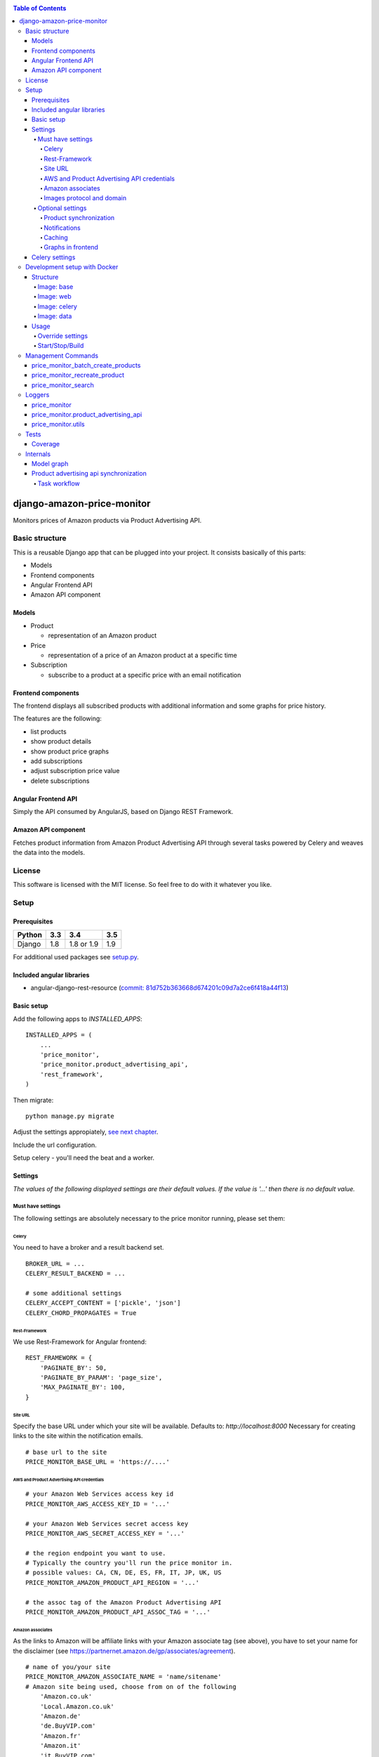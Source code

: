 |Build Status| |codecov.io| |Code issues| |Requirements Status| |Stories in Ready| |Landscape|

.. contents:: Table of Contents

django-amazon-price-monitor
===========================

Monitors prices of Amazon products via Product Advertising API.

Basic structure
---------------

This is a reusable Django app that can be plugged into your project. It
consists basically of this parts:

-  Models
-  Frontend components
-  Angular Frontend API
-  Amazon API component

Models
~~~~~~

-  Product

   -  representation of an Amazon product

-  Price

   -  representation of a price of an Amazon product at a specific time

-  Subscription

   -  subscribe to a product at a specific price with an email
      notification

Frontend components
~~~~~~~~~~~~~~~~~~~

The frontend displays all subscribed products with additional
information and some graphs for price history.

The features are the following:

-  list products
-  show product details
-  show product price graphs
-  add subscriptions
-  adjust subscription price value
-  delete subscriptions

Angular Frontend API
~~~~~~~~~~~~~~~~~~~~

Simply the API consumed by AngularJS, based on Django REST Framework.

Amazon API component
~~~~~~~~~~~~~~~~~~~~

Fetches product information from Amazon Product Advertising API through
several tasks powered by Celery and weaves the data into the models.

License
-------

This software is licensed with the MIT license. So feel free to do with
it whatever you like.

Setup
-----

Prerequisites
~~~~~~~~~~~~~

+--------+-----+------------+-----+
| Python | 3.3 | 3.4        | 3.5 |
+========+=====+============+=====+
| Django | 1.8 | 1.8 or 1.9 | 1.9 |
+--------+-----+------------+-----+

For additional used packages see `setup.py <https://github.com/ponyriders/django-amazon-price-monitor/blob/master/setup.py#L23>`__.

Included angular libraries
~~~~~~~~~~~~~~~~~~~~~~~~~~

-  angular-django-rest-resource (`commit:
   81d752b363668d674201c09d7a2ce6f418a44f13 <https://github.com/blacklocus/angular-django-rest-resource/tree/81d752b363668d674201c09d7a2ce6f418a44f13>`__)

Basic setup
~~~~~~~~~~~

Add the following apps to *INSTALLED\_APPS*:

::

    INSTALLED_APPS = (
        ...
        'price_monitor',
        'price_monitor.product_advertising_api',
        'rest_framework',
    )

Then migrate:

::

    python manage.py migrate

Adjust the settings appropiately, `see next chapter <#settings>`__.

Include the url configuration.

Setup celery - you'll need the beat and a worker.

Settings
~~~~~~~~

*The values of the following displayed settings are their default
values. If the value is '...' then there is no default value.*

Must have settings
^^^^^^^^^^^^^^^^^^

The following settings are absolutely necessary to the price monitor
running, please set them:

Celery
''''''

You need to have a broker and a result backend set.

::

    BROKER_URL = ...
    CELERY_RESULT_BACKEND = ...
      
    # some additional settings
    CELERY_ACCEPT_CONTENT = ['pickle', 'json']
    CELERY_CHORD_PROPAGATES = True

Rest-Framework
''''''''''''''

We use Rest-Framework for Angular frontend:

::

    REST_FRAMEWORK = {
        'PAGINATE_BY': 50,
        'PAGINATE_BY_PARAM': 'page_size',
        'MAX_PAGINATE_BY': 100,
    }

Site URL
''''''''
Specify the base URL under which your site will be available. Defaults to: *http://localhost:8000*
Necessary for creating links to the site within the notification emails.

::

    # base url to the site
    PRICE_MONITOR_BASE_URL = 'https://....'

AWS and Product Advertising API credentials
'''''''''''''''''''''''''''''''''''''''''''

::

    # your Amazon Web Services access key id
    PRICE_MONITOR_AWS_ACCESS_KEY_ID = '...'

    # your Amazon Web Services secret access key
    PRICE_MONITOR_AWS_SECRET_ACCESS_KEY = '...'

    # the region endpoint you want to use.
    # Typically the country you'll run the price monitor in.
    # possible values: CA, CN, DE, ES, FR, IT, JP, UK, US
    PRICE_MONITOR_AMAZON_PRODUCT_API_REGION = '...'

    # the assoc tag of the Amazon Product Advertising API
    PRICE_MONITOR_AMAZON_PRODUCT_API_ASSOC_TAG = '...'

Amazon associates
'''''''''''''''''
As the links to Amazon will be affiliate links with your Amazon associate tag (see above), you have to set your name for the disclaimer
(see `https://partnernet.amazon.de/gp/associates/agreement <https://partnernet.amazon.de/gp/associates/agreement>`__).

::

    # name of you/your site
    PRICE_MONITOR_AMAZON_ASSOCIATE_NAME = 'name/sitename'
    # Amazon site being used, choose from on of the following
        'Amazon.co.uk'
        'Local.Amazon.co.uk'
        'Amazon.de'
        'de.BuyVIP.com'
        'Amazon.fr'
        'Amazon.it'
        'it.BuyVIP.com'
        'Amazon.es'
        'es.BuyVIP.com'
    PRICE_MONITOR_AMAZON_ASSOCIATE_SITE = '<ONE FROM ABOVE>'


Images protocol and domain
''''''''''''''''''''''''''

::

    # if to use the HTTPS URLs for Amazon images.
    # if you're running the monitor on SSL, set this to True
    # INFO:
    #  Product images are served directly from Amazon.
    #  This is a restriction when using the Amazon Product Advertising API
    PRICE_MONITOR_IMAGES_USE_SSL = True

    # domain to use for image serving.
    # typically analog to the api region following the URL pattern
    #  https://images-<REGION>.ssl-images-amazon.com
    PRICE_MONITOR_AMAZON_SSL_IMAGE_DOMAIN = 'https://images-eu.ssl-images-amazon.com'

Optional settings
^^^^^^^^^^^^^^^^^

The following settings can be adjusted but come with reasonable default
values.

Product synchronization
'''''''''''''''''''''''

::

    # time after which products shall be refreshed
    # Amazon only allows caching up to 24 hours, so the maximum value is 1440!
    PRICE_MONITOR_AMAZON_PRODUCT_REFRESH_THRESHOLD_MINUTES = 720  # 12 hours

Notifications
'''''''''''''

To be able to send out the notification emails, set up a proper email
backend (see `Django
documentation <https://docs.djangoproject.com/en/1.5/topics/email/#topic-email-backends>`__).

::

    # time after which to notify the user again about a price limit hit (in minutes)
    PRICE_MONITOR_SUBSCRIPTION_RENOTIFICATION_MINUTES = 10080  # 7 days

    # sender address of the notification email
    PRICE_MONITOR_EMAIL_SENDER = 'noreply@localhost'

    # currency name to use on notifications
    PRICE_MONITOR_DEFAULT_CURRENCY = 'EUR'

    # subject and body of the notification emails
    gettext = lambda x: x
    PRICE_MONITOR_I18N_EMAIL_NOTIFICATION_SUBJECT = gettext(
        'Price limit for %(product)s reached'
    )
    PRICE_MONITOR_I18N_EMAIL_NOTIFICATION_BODY = gettext(
        'The price limit of %(price_limit)0.2f %(currency)s has been reached for the '
        'article "%(product_title)s" - the current price is %(price)0.2f %(currency)s.'
        '\n\nPlease support our platform by using this '
        'link for buying: %(link)s\n\n\nRegards,\nThe Team'
    )

    # name of the site in notifications
    PRICE_MONITOR_SITENAME = 'Price Monitor'

Caching
'''''''

::

    # key of cache (according to project config) to use for graphs
    # None disables caching.
    PRICE_MONITOR_GRAPH_CACHE_NAME = None

    # prefix for cache key used for graphs
    PRICE_MONITOR_GRAPH_CACHE_KEY_PREFIX = 'graph_'

Graphs in frontend
''''''''''''''''''
::

	# the last X days to show in the graphs
	PRICE_MONITOR_GRAPH_LAST_DAYS = 30

Celery settings
~~~~~~~~~~~~~~~

To be able to run the required Celery tasks, Celery itself has to be set
up. Please see the `Celery
Documentation <http://docs.celeryproject.org/en/latest/index.html>`__
about how to setup the whole thing. You'll need a broker and a result
backend configured.

Development setup with Docker
-----------------------------
The package comes with an easy to use Docker setup - you just need ``docker`` and ``docker-compose``.
The setup is nearly similar to the one of `treasury <https://github.com/dArignac/treasury>`__ ( a project by `darignac <https://github.com/dArignac>`__), you
can read the `documentation <http://treasury.readthedocs.org/en/latest/installation/docker.html>`__ there to get a better insight.

Structure
~~~~~~~~~
There are 5 containers:

====== =======================================================================
db     Postgres database
------ -----------------------------------------------------------------------
redis  Celery broker
------ -----------------------------------------------------------------------
web    a django project containing the ``django-amazon-price-monitor`` package
------ -----------------------------------------------------------------------
celery the celery for the django project
------ -----------------------------------------------------------------------
data   container for mounted volumes
====== =======================================================================

The ``web`` and ``celery`` containers are using a docker image being set up under ``docker/web``.

Image: base
^^^^^^^^^^^
Basic image with all necessary system packages and pre-installed ``lxml`` and ``psycopg2``.
The image can be found on `Docker Hub <https://hub.docker.com/r/pricemonitor/base/>`__.

Image: web
^^^^^^^^^^
It comes with a Django project with login/logout view, that can be found under ``docker/web/project``.
The image derives from ``pricemonitor/base`` from above.

The directory structure within the container is the following (base dir: ``/srv/``):
::

	root:/srv tree
	├── logs		[log files]
	├── media		[media files]
	├── project		[the django project]
	├── static		[static files]
	└── pricemonitor	[the pricemonitor package]

Starts via the start script ``docker/web/web_run.sh`` that does migrations and the starts the ``runserver``.

Image: celery
^^^^^^^^^^^^^
Basically the same as ``web``, but starts the Celery worker with beat.

If you want to develop anything involving tasks, see the `Usage <_docker-usage-override-settings>`__ section below.

Image: data
^^^^^^^^^^^
The ``data`` container mounts several paths:

+--------------------------+----------------------------------+----------------------------------------------------+
| Folder in container      | Folder on host                   | Information                                        |
+==========================+==================================+====================================================+
| /var/lib/postgresql/data | <PROJECTROOT>/docker/postgres    | * Postgres data directory                          |
|                          |                                  | * Keeps the DB data even if container is removed   |
+--------------------------+----------------------------------+----------------------------------------------------+
| /srv/logs                | <PROJECTROOT>/docker/logs        | Django logs (see project settings)                 |
+--------------------------+----------------------------------+----------------------------------------------------+
| /srv/media               | <PROJECTROOT>/docker/media       | Django media files                                 |
+--------------------------+----------------------------------+----------------------------------------------------+
| /srv/project             | <PROJECTROOT>/docker/web/project | * the Django project                               |
|                          |                                  | * is copied on Dockerfile to get it up and running |
|                          |                                  | * then mounted over (the copy is overwritten)      |
+--------------------------+----------------------------------+----------------------------------------------------+
| /srv/pricemonitor        | <PROJECTROOT>                    | * the ``django-amazon-price-monitor`` lib          |
|                          |                                  | * is copied on Dockerfile to get it up and running |
|                          |                                  | * then mounted over (the copy is overwritten)      |
+--------------------------+----------------------------------+----------------------------------------------------+

Usage
~~~~~

.. _docker-usage-override-settings:

Override settings
^^^^^^^^^^^^^^^^^
To override some settings as well as to set up the **required AWS settings** you can create a ``docker-compose.override.yml`` and fill with the specific values
(also see `docker-compose documentation <https://docs.docker.com/compose/extends/>`__).

Please see or adjust the ``docker\web\project\settings.py`` for all settings that are read from the environment. They can be overwritten.

A sample ``docker-compose.override.yml`` file could look like this:
::

	version: '2'
	services:
	  celery:
		command: /bin/true
		environment:
		  PRICE_MONITOR_AWS_ACCESS_KEY_ID: XXX
		  PRICE_MONITOR_AWS_SECRET_ACCESS_KEY: XXX
		  PRICE_MONITOR_AMAZON_PRODUCT_API_REGION: DE
		  PRICE_MONITOR_AMAZON_PRODUCT_API_ASSOC_TAG: XXX
		  PRICE_MONITOR_AMAZON_PRODUCT_REFRESH_THRESHOLD_MINUTES: 5
		  PRICE_MONITOR_SUBSCRIPTION_RENOTIFICATION_MINUTES: 60

It will avoid the automatic startup of celery (``command: /bin/true``) and set the required settings for AWS (in fact they are only needed in the celery
container). You can then manually start the container and execute celery which is quite useful if you develop anything that includes changes in the tasks and
thus requires the celery to be restarted (execute from the ``docker`` folder!):
::

	alex@tyrion:~/projects/github/django-amazon-price-monitor/docker$ docker-compose run celery bash
	Starting docker_data_1


	# check environment variables

	root@9d64bbd23e98:/srv/project# env
	HOSTNAME=9d64bbd23e98
	EMAIL_BACKEND=django.core.mail.backends.filebased.EmailBackend
	POSTGRES_DB=pm_db
	TERM=xterm
	PYTHONUNBUFFERED=1
	PRICE_MONITOR_SUBSCRIPTION_RENOTIFICATION_MINUTES=60
	POSTGRES_PASSWORD=6i2vmzq5C6BuSf5k33A6tmMSHwKKv0Pu
	PATH=/usr/local/sbin:/usr/local/bin:/usr/sbin:/usr/bin:/sbin:/bin
	SECRET_KEY=Vceev7yWMtEQzHaTZX52
	PWD=/srv/project
	BROKER_URL=redis://redis/1
	C_FORCE_ROOT='True'
	PRICE_MONITOR_AWS_SECRET_ACCESS_KEY=XXX
	POSTGRES_USER=pm_user
	SHLVL=1
	HOME=/root
	PRICE_MONITOR_AMAZON_PRODUCT_REFRESH_THRESHOLD_MINUTES=5
	PRICE_MONITOR_AMAZON_PRODUCT_API_REGION=DE
	PRICE_MONITOR_AMAZON_PRODUCT_API_ASSOC_TAG=XXX
	DEBUG='True'
	PRICE_MONITOR_AWS_ACCESS_KEY_ID=XXX
	_=/usr/bin/env


	# start celery (worker and beat) (can also execute /srv/celery_run.sh)

	root@9d64bbd23e98:/srv/project# celery --beat -A glue worker

	 -------------- celery@9d64bbd23e98 v3.1.23 (Cipater)
	---- **** -----
	--- * ***  * -- Linux-3.16.0-4-amd64-x86_64-with-debian-8.0
	-- * - **** ---
	- ** ---------- [config]
	- ** ---------- .> app:         glue:0x7fc6b5269e10
	- ** ---------- .> transport:   redis://redis:6379/1
	- ** ---------- .> results:     disabled://
	- *** --- * --- .> concurrency: 8 (prefork)
	-- ******* ----
	--- ***** ----- [queues]
	 -------------- .> celery           exchange=celery(direct) key=celery

	[2016-03-20 10:02:26,776: WARNING/MainProcess] celery@9d64bbd23e98 ready.


Start/Stop/Build
^^^^^^^^^^^^^^^^
Use the make file to execute the most common tasks:
::

	docker-build-base: - builds the base docker image
	docker-build-web:  - builds the web docker image
	docker-up:         - uses docker-compose to bring the containers up
	docker-stop:       - uses docker-compose to stop the containers
	docker-ps:         - runs docker-compose ps

A fixture with a Django user ``admin`` and the password ``password`` is loaded automatically.

Management Commands
-------------------

price\_monitor\_batch\_create\_products
~~~~~~~~~~~~~~~~~~~~~~~~~~~~~~~~~~~~~~~

A management command to batch create a number of products by providing
their ASIN:

::

    python manage.py price_monitor_batch_create_products <ASIN1> <ASIN2> <ASIN3>

price\_monitor\_recreate\_product
~~~~~~~~~~~~~~~~~~~~~~~~~~~~~~~~~

Recreates a product with the given asin. If product already exists, it
is deleted. *Only use in development!*

::

    python manage.py price_monitor_recreate_product <ASIN>

price\_monitor\_search
~~~~~~~~~~~~~~~~~~~~~~

Searches for products at Amazon (not within the database) with the given
ASINs and prints out their details.

::

    python manage.py price_monitor_search <ASIN1> <ASIN2> ...

Loggers
-------

price\_monitor
~~~~~~~~~~~~~~

The app uses the logger "price\_monitor" to log all error and info
messages that are not included within a dedicated other logger. Please
see the `Django logging
documentation <https://docs.djangoproject.com/en/1.6/topics/logging/>`__
for how to setup loggers.

price\_monitor.product\_advertising\_api
~~~~~~~~~~~~~~~~~~~~~~~~~~~~~~~~~~~~~~~~

Logger for everything related to the ProductAdvertisingAPI wrapper class
that accesses the Amazon Product Advertising API through bottlenose.

price\_monitor.utils
~~~~~~~~~~~~~~~~~~~~

Logger for the utils module.

Tests
-----

Coverage
~~~~~~~~

|codecov-graph|

Internals
---------

Model graph
~~~~~~~~~~~

.. figure:: https://github.com/ponyriders/django-amazon-price-monitor/raw/master/models.png
   :alt: Model Graph

Product advertising api synchronization
~~~~~~~~~~~~~~~~~~~~~~~~~~~~~~~~~~~~~~~

Task workflow
^^^^^^^^^^^^^

.. figure:: https://raw.githubusercontent.com/ponyriders/django-amazon-price-monitor/master/docs/price_monitor.product_advertising_api.tasks.png
    :alt: Image of Product advertising api synchronization workflow

Image of Product advertising api synchronization workflow

.. |Build Status| image:: https://travis-ci.org/ponyriders/django-amazon-price-monitor.svg?branch=master
    :target: https://travis-ci.org/ponyriders/django-amazon-price-monitor
.. |codecov.io| image:: http://codecov.io/github/ponyriders/django-amazon-price-monitor/coverage.svg?branch=master
    :target: http://codecov.io/github/ponyriders/django-amazon-price-monitor?branch=master
.. |codecov-graph| image:: http://codecov.io/github/ponyriders/django-amazon-price-monitor/branch.svg?branch=master
.. |Requirements Status| image:: https://requires.io/github/ponyriders/django-amazon-price-monitor/requirements.svg?branch=master
    :target: https://requires.io/github/ponyriders/django-amazon-price-monitor/requirements/?branch=master
.. |Stories in Ready| image:: https://badge.waffle.io/ponyriders/django-amazon-price-monitor.png?label=ready&title=Ready
    :target: https://waffle.io/ponyriders/django-amazon-price-monitor
.. |Code issues| image:: https://www.quantifiedcode.com/api/v1/project/67cad011c255435388ef61f3b8e018a1/badge.svg
    :target: https://www.quantifiedcode.com/app/project/67cad011c255435388ef61f3b8e018a1
.. |Landscape| image:: https://landscape.io/github/ponyriders/django-amazon-price-monitor/master/landscape.svg?style=flat
    :target: https://landscape.io/github/ponyriders/django-amazon-price-monitor/master
    :alt: Code Health

